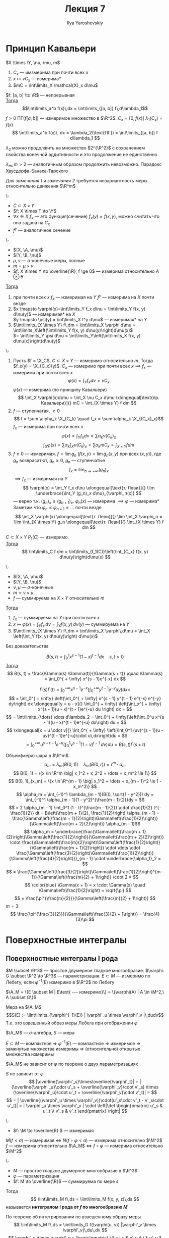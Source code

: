 #+LATEX_CLASS: general
#+TITLE: Лекция 7
#+AUTHOR: Ilya Yaroshevskiy

#+begin_export latex
\newcommand{\X}{\mathcal{X}}
\newcommand{\A}{\mathfrak{A}}
\newcommand{\B}{\mathfrak{B}}
\newcommand{\M}{\mathfrak{M}}
#+end_export

* Принцип Кавальери
#+begin_definition org
\(X \times \Y, \nu, \mu, m\)
1. \(C_x\) --- имзмерима при почти всех \(x\)
2. \(x \mapsto \nu C_x\) --- измерима*
3. \(mC = \int\limits_X \mathcal{X}_x d\mu\)
#+end_definition

#+begin_corollary org
\(f: [a, b] \to \R\) --- непрерывная \\
_Тогда_ \[\int\limits_a^b f(x)\,dx = \int\limits_{[a, b]} f\,d\lambda_1\]
#+end_corollary
#+begin_proof org
\(f>0\ \text{ПГ}(f[a, b])\) --- измеримое множество в \(\R^2\). \(C_x = [0, f(x)]\ \lambda_1(C_x) = f(x)\)
\[ \int\limits_a^b f(x)\, dx = \lambda_2(\text{ПГ}) = \int\limits_{[a, b]} f d\lambda_1 \]
#+end_proof
#+NAME: remark_1_7
#+begin_remark org
\(\lambda_2\) можно продолжить на множество \(2^{\R^2}\) с сохранением свойства конечной аддитивности и это продолжение не единственно
#+end_remark
#+NAME: remark_2_7
#+begin_remark org
\(\lambda_m, m>2\) --- аналогичным образом продолжить невозможно. Парадокс Хаусдорфа-Банаха-Тарского
#+end_remark
#+begin_remark org
Для [[remark_1_7][замечания 1]] и [[remark_2_7][замечания 2]] требуется инвариантность меры относительно движения \(\R^m\)
#+end_remark
#+begin_definition org
\-
- \(C \subset X \times Y\)
- \(f: X \times T \to \Y\)
- \(\forall x \in X\ f_x\) --- это функция(сечение) \(f_x(y) = f(x, y)\), можно считать что она задана на \(C_x\)
- \(f^y\) --- аналогичное сечение
#+end_definition
#+NAME: Теорема Тонелли
#+ATTR_LATEX: :options [Тонелли]
#+begin_theorem org
\-
- \((X, \A, \mu)\)
- \((Y, \B, \nu)\)
- \(\mu, \nu\) --- \(\sigma\)-конечные меры, полные
- \(m = \mu \times \nu\)
- \(f: X \times Y \to \overline{\R}, f \ge 0\) --- измерима относительно \(A\otimes B\)
_Тогда_
1. при  почти всех \(x\) \(f_x\) --- измеримая на \(Y\) \color{blue}\(f^y\) --- измерима на \(X\) почти везде\color{black}
2. \(x \mapsto \varphi(x)=\int\limits_Y f_x d\nu = \int\limits_Y f(x, y) d\nu(y)\) --- измеримая* на \(X\) \\
   \color{blue}\(y \mapsto \psi(y) = \int\limits_X f^y d\mu\) --- измеримая* на \(Y\)\color{black}
3. \(\int\limits_{X \times Y} f\,dm = \int\limits_X \varphi d\mu = \int\limits_X\left(\int\limits_Y f(x, y) d\nu(y)\right)d\mu(x)\) \\
   \color{blue}\(= \int\limits_Y \psi d\nu = \int\limits_Y\left(\int\limits_X f(x, y) d\mu(x)\right)d\nu(y)\)
#+end_theorem
#+NAME: Теорема Тонелли_док
#+begin_proof org
\-
1. Пусть \(f = \X_C\), \(C \subset X \times Y\) --- измеримо относительно \(m\). Тогда \(f_x(y) = \X_{C_x}(y)\). \(C_x\) --- измеримо при почти всех \(x\) \(\implies\) \(f_x\) --- измерима при почти всех \(x\)
   \[\varphi(x) = \int_Y f_x d\nu = \nu C_x\]
   \(\varphi(x)\) --- измерима (по принципу Кавальери)
   \[ \int_X \varphi(x)d\mu = \int_X \nu C_x d\mu \xlongequal[\text{пр. Кавальери}]{} mC = \int_{X \times Y} f dm \]
2. \(f\) --- ступенчатая, \(\ge 0\)
   \[ f = \sum \alpha_k \X_{C_k} \quad f_x = \sum \alpha_k \X_{(C_k)_x}\]
   \(f_x\) --- измерима при почти всех \(x\)
   \[ \varphi(x) = \int_Y f_x d\nu = \sum \alpha_k\nu(C_k)_x\]
   \[ \int_X \varphi(x) = \sum \alpha_k \int_X \nu(C_k)_x = \sum \alpha_k mC_k = \int_{X \times Y} f dm \]
3. \(f \ge 0\) --- измеримая. \(f = \lim g_n\) (\(f(x, y) = \lim g_n(x, y)\) при всех \((x, y)\)), где \(g_n\) возврасатют, \(g_n \ge 0\), \(g_n\) --- ступенчатые
   \[ f_x = \lim_{n \to + \infty} (g_n)_x \]
   \(\implies f_x\) --- измеримая на \(Y\)
   \[ \varphi(x) = \int_Y f_x d\nu \xlongequal[\text{т. Леви}]{} \lim \underbrace{\int_Y (g_n)_x d\nu}_{\varphi_n(x)} \]
   --- верно т.к. \((g_n)_x \le (g_{n + 1})_x\). \(\varphi_n(x)\) --- измерима \(\implies \varphi\) --- измерима* \\
   Заметим что \(\varphi_n \le \varphi_{n + 1} \le \dots\) почти везде
   \[ \int_X \varphi(x) \xlongequal[\text{т. Леви}]{} \lim \int_X \varphi_n = \lim \int_{X \times Y} g_n \xlongequal[\text{т. Леви}]{} \int_{X \times Y} f dm \]

#+end_proof
#+begin_corollary org
\(C \subset X \times Y\) \(P_1(C)\) --- измеримо. \\
_Тогда_ \[ \int\limits_C f dm = \int\limits_{f_1(C)}\left(\int_{C_x} f(x, y) d\nu(y)\right)d\mu(x) \]
#+end_corollary
#+NAME: Теорема Фубини
#+ATTR_LATEX: :options [Фубини]
#+begin_theorem org
\-
- \((X, \A, \mu)\)
- \((Y, \B, \nu)\)
- \(\nu, \mu\) --- \(\sigma\)-конечные
- \(m = \nu \times \mu\)
- \(f\) --- суммируема на \(X \times Y\) относительно \(m\)
_Тогда_
1. \(f_x\) --- суммируема на \(Y\) при почти всех \(x\)
2. \(x \mapsto \varphi(x) = \int_Y f_x\,d\nu = \int_Y f(x, y)\,d\nu(y)\) --- суммируема на \(Y\)
3. \(\int\limits_{X \times Y} f\,dm = \int\limits_X \varphi\,d\mu = \int_X \left(\int_Y f(x, y) d\nu(y)\right) d\mu(x)\)
#+end_theorem
#+begin_proof org
\color{green}Без доказательства\color{black}
#+end_proof
#+NAME: Формула для Бета-функции
#+begin_examp org
\[B(s, t) = \int_0^1 x^{s - 1} (1 - x)^{t - 1} dx \quad s,t > 0\]
_Тогда_ \[ B(s, t) = \frac{\Gamma(s) \Gamma(t)}{\Gamma(s + t)} \quad \Gamma(s) = \int_0^{ + \infty} x^{s - 1}e^{-x} dx \]
#+end_examp
#+NAME: Формула для Бета-функции_док
#+begin_proof org
\[\Gamma(s)\Gamma(t) = \int_0^{ + \infty} x^{s - 1} e^{-x} \left(\int_0^{ + \infty} y^{t - 1}e^{-y}dy\right)dx = \]
\[ = \int_0^{ + \infty} \left(\int_0^{ + \infty} x^{s - 1} y^{t - 1} e^{-x} e^{-y} dy\right) dx \xlongequal[y = u - x]{} \int_0^{ + \infty} \left(\int_x^{ + \infty} x^{s - 1}(u - x)^{t - 1}e^{-u} du \right) dx = \]
\[ = \int\limits_{\dots} \dots d\lambda_2 = \int_0^{ + \infty}\left(\int_0^u x^{s - 1}(u - x)^{t - 1}e^{-u} dx\right) du =  \]
\[ \xlongequal[x = u \cdot v]{} \int_0^{ + \infty} \left(\int_0^1 (uv)^{s - 1}(u - uv)^{t - 1}e^{-u}\cdot u\,dx\right)du = \]
\[ = \int_0^{ + \infty}u^{s + t - 1} e^{-u} \left(\int_0^1 v^{s - 1}(1 - v)^{t - 1}\,dv \right)du = B(s, t) \Gamma(s + t) \]
#+end_proof
#+NAME: Объем шара в \(\R^m\)
#+begin_examp org
Объем(мера) шара в \(\R^m\). \[\alpha_m = \lambda_m(B(0, 1)) \quad \lambda_m(B(0, r)) = r^m \cdot \alpha_m\]
\[ B(0, 1) = \{x \in \R^m \big| x_1^2 + x_2^2 + \dots + x_m^2 \le 1\} \]
\[ B(0, 1)_{x_m} = \{x \in \R^{m - 1} \big| x_1^2 + \dots + x_{m - 1}^2 \le 1 - x_m^2\} \]
\[ \alpha_m = \int_{-1}^1 \lambda_{m - 1}(B(0, \sqrt{1 - y^2})) dy = \int_{-1}^1 \alpha_{m - 1}(1 - y^2)^{\frac{m - 1}{2}}dy =  \]
\[ = 2 \alpha_{m - 1} \int_0^1 (1 - t)^{\frac{m - 1}{2}} \cdot \frac{1}{2} t^{-\frac{1}{2}} dt = B\left(\frac{m + 1}{2}, \frac{1}{2}\right) \alpha_{m - 1} = \frac{\Gamma\left(\frac{m + 1}{2}\right)\Gamma\left(\frac{1}{2}\right)}{\Gamma\left(\frac{m + 2}{2}\right)} \alpha_{m - 1}\]
\[ \alpha_m = \underbrace{\frac{\Gamma\left(\frac{m + 1}{2}\right)\Gamma\left(\frac{1}{2}\right)}{\Gamma\left(\frac{m + 2}{2}\right)} \cdot \frac{\Gamma\left(\frac{m}{2}\right)\Gamma\left(\frac{1}{2}\right)}{\Gamma\left(\frac{m + 1}{2}\right)} \cdot \dots \cdot \frac{\Gamma\left(\frac{3}{2}\right)\Gamma\left(\frac{1}{2}\right)}{\Gamma\left(\frac{4}{2}\right)}}_{m - 1} \cdot \underbrace{\alpha_1}_2 = \]
\[ = \frac{\Gamma\left(\frac{3}{2}\right)\Gamma\left(\frac{1}{2}\right)^{m - 1}}{\Gamma\left(\frac{m}{2} + 1\right)} \cdot 2 = \]
\[ \color{blue} \Gamma(x + 1) = x \cdot \Gamma(x) \quad \Gamma\left(\frac{1}{2}\right) = \sqrt{\pi} \]
\[ = \frac{\pi^{\frac{m}{2}}}{\Gamma\left(\frac{m}{2} + 1\right)} \]
\(m = 3\):
\[ \frac{\pi^{\frac{3}{2}}}{\Gamma\left(\frac{3}{2} + 1\right)} = \frac{4}{3}\pi \]
#+end_examp

* Поверхностные интегралы
** Поверхностные интегралы I рода
#+NAME: Измеримое множество на простой двумерной поверхности в \(\R^3\)
#+begin_definition org
\(M \subset \R^3\) --- простое двумерное гладкое многообразие. \(\varphi: G \subset \R^2 \to \R^3\) --- параметризация. \(E \subset M\) --- измеримо по Лебегу, если \(\varphi^{-1}(E)\) измеримо в \(\R^2\) по Лебегу
#+end_definition
#+NAME: Измеримое множество на простой двумерной поверхности в \(\R^3\)_обозн
#+begin_symb org
\(\A_M = \{E \subset M | E\text{ --- измеримо}\} = \{\varphi(A) | A \in \M^2,\ A \subset G\}\)
#+end_symb
#+NAME: Мера Лебега на простой двумерной поверхности в \(\R^3\)
#+begin_definition org
Мера на \(\A_M\) \[S(E) := \iint\limits_{\varphi^{-1}(E)} | \varphi'_u \times \varphi'_v |\,dudv\]
Т.е. это взвешенный образ меры Лебега при отображении \(\varphi\)
#+end_definition
#+NAME: Мера Лебега на простой двумерной поверхности в \(\R^3\)_замеч
#+begin_remark org
\(\A_M\) --- \(\sigma\)-алгебра, \(S\) --- мера
#+end_remark
#+begin_remark org
\(E \subset M\) --- компактное \(\Rightarrow\ \varphi^{-1}(E)\) --- компактное \( \Rightarrow \) измеримое \( \Rightarrow \) замкнутые множества измеримы \( \Rightarrow \) (относительно) открытые множества измеримы
#+end_remark
#+begin_remark org
\(\A_M\) не зависит от \(\varphi\) по теореме о двух параметризациях
#+end_remark
#+begin_remark org
\(S\) не зависит от \(\varphi\)
\[ |\overline{\varphi'_s}\times\overline{\varphi'_t}| = |(\overline{\varphi'_u}\cdot u'_s + \overline{\varphi'_v}\cdot v'_s) \times (\overline{\varphi'_u}\cdot u'_t + \overline{\varphi'_v}\cdot v'_t)| = \]
\[ = | \overline{(\varphi'_u \times \varphi'_v)}\cdot(u'_s\cdot v'_t - v'_s\cdot u'_t)| = | \varphi'_u \times \varphi'_v | \cdot \left|\det \begin{pmatrix} u'_s & u'_t \\ v'_s & v'_t \end{pmatrix} \right| \]
#+end_remark
#+begin_remark org
\-
- \(f: \M \to \overline{R} \) --- измеримая
\(M(f<a)\) --- измеримая \(\Leftrightarrow\) \(N(f\circ\varphi<a)\) --- измерима относително \(\M^2\) \\
\(f\) --- измерима относительно \(\A_M\) \(\Leftrightarrow\) \(f \circ \varphi\) --- измерима относительно \(\M^2\)
#+end_remark
#+NAME: Поверхностный интеграл первого рода
#+ATTR_LATEX: :options [поверхностный интеграл I рода]
#+begin_definition org
\-
- \(M\) --- простое гладкое двумерное многообразие в \(\R^3\)
- \(\varphi\) --- параметризация
- \(f: M \to \overline{\R}\) --- суммируема по мере \(s\)
Тогда \[ \iint\limits_M f\,ds = \iint\limits_M f(x, y, z)\,ds \]
называется *интегралом I рода от \(f\) по многообразию \(M\)*
#+end_definition
#+NAME: Поверхностный интеграл первого рода_прим
#+begin_remark org
По теореме об интегрировании по взвешенному образу меры
\[ \iint\limits_M f\,ds = \iint\limits_G f(\varphi(u, v)) |\varphi'_v \times \varphi'_v|\,du\,dv \]
\[ \varphi'_u \times \varphi'_v = \begin{pmatrix}
i & x'_u & x'_v \\
j & y'_u & y'_v \\
k & z'_u & z'_v
\end{pmatrix}\]
\[ |\varphi'_u \times \varphi'_v| = |\varphi'_u| \cdot |\varphi'_v|\sin\alpha = \sqrt{|\varphi'_u|^2 \cdot |\varphi'_v|^2 \cdot (1 - \cos^2\alpha)} = \sqrt{EG - F^2} \]
\[ E = |\varphi'_u| = x'_u^2 + y'_u^2 + z'_u^2 \]
\[ F = \langle \varphi'_u, \varphi'_v \rangle = x'_ux'_v + y'_uy'_v + z'_u z'_v \quad F = |\varphi'_v|^2 \]
#+end_remark

